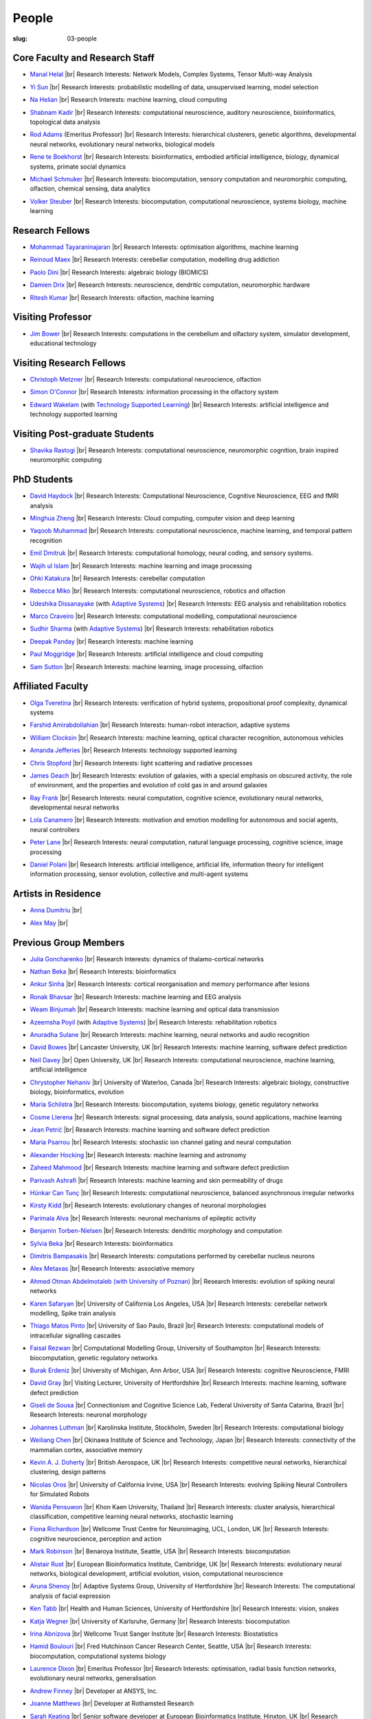 People
######
:slug: 03-people

.. _Adaptive Systems: #
.. _Technology Supported Learning: #


Core Faculty and Research Staff
--------------------------------

- `Manal Helal`_ |br|
  Research Interests: Network Models, Complex Systems, Tensor Multi-way Analysis

.. _Manal Helal: http://www.manalhelal.com/research/

- `Yi Sun`_ |br|
  Research Interests: probabilistic modelling of data, unsupervised learning, model selection

.. _Yi Sun: https://researchprofiles.herts.ac.uk/portal/en/persons/yi-sun(0ea48521-5ead-4285-929c-8db4b2aef1f0).html

- `Na Helian`_ |br|
  Research Interests: machine learning, cloud computing

.. _Na Helian: https://researchprofiles.herts.ac.uk/portal/en/persons/na-helian(acd0e94e-caa1-4ffe-8f0d-ee5dccbd923f).html

- `Shabnam Kadir`_ |br|
  Research Interests: computational neuroscience, auditory neuroscience, bioinformatics, topological data analysis

.. _Shabnam Kadir: https://researchprofiles.herts.ac.uk/portal/en/persons/shabnam-kadir(487abc65-1574-4e1b-8816-452d013ab299).html

- `Rod Adams`_ (Emeritus Professor) |br|
  Research Interests: hierarchical clusterers, genetic algorithms, developmental neural networks, evolutionary neural networks, biological models

.. _Rod Adams: https://researchprofiles.herts.ac.uk/portal/en/persons/roderick-adams(b275ad07-733e-48c9-b71d-9fd70809843a).html

- `Rene te Boekhorst`_ |br|
  Research Interests: bioinformatics, embodied artificial intelligence, biology, dynamical systems, primate social dynamics

.. _Rene te Boekhorst: https://researchprofiles.herts.ac.uk/portal/en/persons/rene-te-boekhorst(9d93242e-fc6f-46e3-9bd9-a59cbbbb8288).html

- `Michael Schmuker`_ |br|
  Research Interests: biocomputation, sensory computation and neuromorphic computing, olfaction, chemical sensing, data analytics

.. _Michael Schmuker: https://researchprofiles.herts.ac.uk/portal/en/persons/michael-schmuker(fda08dd2-790b-4871-92cb-324b9f1e4267).html

- `Volker Steuber`_ |br|
  Research Interests: biocomputation, computational neuroscience, systems biology, machine learning

.. _Volker Steuber: https://researchprofiles.herts.ac.uk/portal/en/persons/volker-steuber(43b1e474-9894-40d4-8eed-470dd7a7f29e).html

Research Fellows
-----------------

- `Mohammad Tayaraninajaran`_ |br|
  Research Interests: optimisation algorithms, machine learning

.. _Mohammad Tayaraninajaran:

- `Reinoud Maex`_ |br|
  Research Interests: cerebellar computation, modelling drug addiction

.. _Reinoud Maex:

- `Paolo Dini`_ |br|
  Research Interests: algebraic biology (BIOMICS)

.. _Paolo Dini:

- `Damien Drix`_ |br|
  Research Interests: neuroscience, dendritic computation, neuromorphic hardware

.. _Damien Drix: https://scholar.google.co.uk/citations?user=y5LqFCQAAAAJ&hl=en

- `Ritesh Kumar`_ |br|
  Research Interests: olfaction, machine learning

.. _Ritesh Kumar: https://scholar.google.com/citations?user=ls5bkwsAAAAJ&hl=en

Visiting Professor
-------------------

- `Jim Bower`_ |br|
  Research Interests: computations in the cerebellum and olfactory system, simulator development, educational technology

.. _Jim Bower:

Visiting Research Fellows
-------------------------

- `Christoph Metzner`_ |br|
  Research Interests: computational neuroscience, olfaction

.. _Christoph Metzner:

- `Simon O'Connor`_ |br|
  Research Interests: information processing in the olfactory system

.. _Simon O'Connor:

- `Edward Wakelam`_ (with `Technology Supported Learning`_) |br|
  Research Interests: artificial intelligence and technology supported learning

.. _Edward Wakelam: https://uk.linkedin.com/pub/ed-wakelam/1/152/aa9

Visiting Post-graduate Students
--------------------------------

- `Shavika Rastogi`_ |br|
  Research Interests: computational neuroscience, neuromorphic cognition, brain inspired neuromorphic computing

.. _Shavika Rastogi: https://www.linkedin.com/in/shavika-rastogi-03293371/


PhD Students
------------

- `David Haydock`_ |br|
  Research Interests: Computational Neuroscience, Cognitive Neuroscience, EEG and fMRI analysis

.. _David Haydock:


- `Minghua Zheng`_ |br|
  Research Interests: Cloud computing, computer vision and deep learning

.. _Minghua Zheng:


- `Yaqoob Muhammad`_ |br|
  Research Interests: computational neuroscience, machine learning, and temporal pattern recognition

.. _Yaqoob Muhammad:


- `Emil Dmitruk`_ |br|
  Research Interests: computational homology, neural coding, and sensory systems.

.. _Emil Dmitruk:

- `Wajih ul Islam`_ |br|
  Research Interests: machine learning and image processing

.. _Wajih ul Islam:

- `Ohki Katakura`_ |br|
  Research Interests: cerebellar computation

.. _Ohki Katakura:

- `Rebecca Miko`_ |br|
  Research Interests: computational neuroscience, robotics and olfaction

.. _Rebecca Miko: https://uk.linkedin.com/in/rebecca-miko

- `Udeshika Dissanayake`_ (with `Adaptive Systems`_) |br|
  Research Interests: EEG analysis and rehabilitation robotics

.. _Udeshika Dissanayake:

.. His last name requires a different character - can't use the standard linking way for it

- `Marco Craveiro`_ |br|
  Research Interests: computational modelling, computational neuroscience

.. _Marco Craveiro: https://mcraveiro.blogspot.co.uk/

- `Sudhir Sharma`_ (with `Adaptive Systems`_) |br|
  Research Interests: rehabilitation robotics

.. _Sudhir Sharma:

- `Deepak Panday`_ |br|
  Research Interests: machine learning

.. _Deepak Panday:

- `Paul Moggridge`_ |br|
  Research Interests: artificial intelligence and cloud computing

.. _Paul Moggridge: https://uk.linkedin.com/in/pmmoggridge

- `Sam Sutton <https://uk.linkedin.com/in/samuel-sutton-582a00b5>`__ |br|
  Research Interests: machine learning, image processing, olfaction

Affiliated Faculty
------------------

- `Olga Tveretina`_ |br|
  Research Interests: verification of hybrid systems, propositional proof complexity​, dynamical systems

.. _Olga Tveretina:

- `Farshid Amirabdollahian`_ |br|
  Research Interests: human-robot interaction, adaptive systems

.. _Farshid Amirabdollahian:

- `William Clocksin`_ |br|
  Research Interests: machine learning, optical character recognition, autonomous vehicles

.. _William Clocksin:

- `Amanda Jefferies`_ |br|
  Research Interests: technology supported learning

.. _Amanda Jefferies:

- `Chris Stopford`_ |br|
  Research Interests: light scattering and radiative processes

.. _Chris Stopford: https://researchprofiles.herts.ac.uk/portal/en/persons/chris-stopford(257ec99a-564f-4fbf-985f-8189cc31ce12).html

- `James Geach`_ |br|
  Research Interests: evolution of galaxies, with a special emphasis on obscured activity, the role of environment, and the properties and evolution of cold gas in and around galaxies

.. _James Geach: http://www.jamesgeach.com/

- `Ray Frank`_ |br|
  Research Interests: neural computation, cognitive science, evolutionary neural networks, developmental neural networks

.. _Ray Frank:

- `Lola Canamero`_ |br|
  Research Interests: motivation and emotion modelling for autonomous and social agents, neural controllers

.. _Lola Canamero: https://researchprofiles.herts.ac.uk/portal/en/persons/lola-canamero(63a7227c-1c54-4d7c-b2dd-70e9baec5003).html

- `Peter Lane`_ |br|
  Research Interests: neural computation, natural language processing, cognitive science, image processing

.. _Peter Lane: https://researchprofiles.herts.ac.uk/portal/en/persons/peter-lane(bb457ee3-4eb1-4e04-97bb-6e9f1cf2ac91).html

- `Daniel Polani`_ |br|
  Research Interests: artificial intelligence, artificial life, information theory for intelligent information processing, sensor evolution, collective and multi-agent systems

.. _Daniel Polani: https://researchprofiles.herts.ac.uk/portal/en/persons/daniel-polani(01cd29b6-ead6-4b2c-9e73-e39f197bd41d).html

Artists in Residence
----------------------
- `Anna Dumitriu`_ |br|

.. _Anna Dumitriu: https://annadumitriu.co.uk

- `Alex May`_ |br|

.. _Alex May: https://www.alexmayarts.co.uk/


Previous Group Members
----------------------

- `Julia Goncharenko`_ |br|
  Research Interests: dynamics of thalamo-cortical networks

.. _Julia Goncharenko:

- `Nathan Beka`_ |br|
  Research Interests: bioinformatics

.. _Nathan Beka:

- `Ankur Sinha`_ |br|
  Research Interests: cortical reorganisation and memory performance after lesions

.. _Ankur Sinha: https://ankursinha.in

- `Ronak Bhavsar`_ |br|
  Research Interests: machine learning and EEG analysis

.. _Ronak Bhavsar:

- `Weam Binjumah`_ |br|
  Research Interests: machine learning and optical data transmission

.. _Weam Binjumah:

- `Azeemsha Poyil`_ (with `Adaptive Systems`_) |br|
  Research Interests: rehabilitation robotics

.. _Azeemsha Poyil:

- `Anuradha Sulane`_ |br|
  Research Interests: machine learning, neural networks and audio recognition

.. _Anuradha Sulane:

- `David Bowes`_ |br|
  Lancaster University, UK |br|
  Research Interests: machine learning, software defect prediction

.. _David Bowes: https://researchprofiles.herts.ac.uk/portal/en/persons/david-bowes(bb92daec-1377-4f23-a505-800dd314dceb).html

- `Neil Davey`_ |br|
  Open University, UK |br|
  Research Interests: computational neuroscience, machine learning, artificial intelligence

.. _Neil Davey:

- `Chrystopher Nehaniv`_ |br|
  University of Waterloo, Canada |br|
  Research Interests: algebraic biology, constructive biology, bioinformatics, evolution

.. _Chrystopher Nehaniv: https://researchprofiles.herts.ac.uk/portal/en/persons/chrystopher-nehaniv(820b26d8-d3ca-400b-9d71-e26a3eabb835).html

- `Maria Schilstra`_ |br|
  Research Interests: biocomputation, systems biology, genetic regulatory networks

.. _Maria Schilstra:

- `Cosme Llerena`_ |br|
  Research Interests: signal processing, data analysis, sound applications, machine learning

.. _Cosme Llerena:

- `Jean Petrić`_ |br|
  Research Interests: machine learning and software defect prediction

.. _Jean Petrić:

- `Maria Psarrou`_ |br|
  Research Interests: stochastic ion channel gating and neural computation

.. _Maria Psarrou:

- `Alexander Hocking`_ |br|
  Research Interests: machine learning and astronomy

.. _Alexander Hocking:

- `Zaheed Mahmood`_ |br|
  Research Interests: machine learning and software defect prediction

.. _Zaheed Mahmood: https://uk.linkedin.com/in/zaheedmahmood

- `Parivash Ashrafi`_ |br|
  Research Interests: machine learning and skin permeability of drugs

.. _Parivash Ashrafi:

- `Hünkar Can Tunç`_ |br|
  Research Interests: computational neuroscience, balanced asynchronous irregular networks

.. _Hünkar Can Tunç:

- `Kirsty Kidd`_ |br|
  Research Interests: evolutionary changes of neuronal morphologies

.. _Kirsty Kidd:

- `Parimala Alva`_ |br|
  Research Interests: neuronal mechanisms of epileptic activity

.. _Parimala Alva:

- `Benjamin Torben-Nielsen`_ |br|
  Research Interests: dendritic morphology and computation

.. _Benjamin Torben-Nielsen:

- `Sylvia Beka`_ |br|
  Research Interests: bioinformatics

.. _Sylvia Beka:

- `Dimitris Bampasakis`_ |br|
  Research Interests: computations performed by cerebellar nucleus neurons

.. _Dimitris Bampasakis: http://www.researchgate.net/profile/Dimitris_Bampasakis

- `Alex Metaxas`_ |br|
  Research Interests: associative memory

.. _Alex Metaxas:

- `Ahmed Otman Abdelmotaleb (with University of Poznan)`_ |br|
  Research Interests: evolution of spiking neural networks

.. _Ahmed Otman Abdelmotaleb (with University of Poznan):

- `Karen Safaryan`_ |br|
  University of California Los Angeles, USA |br|
  Research Interests: cerebellar network modelling, Spike train analysis

.. _Karen Safaryan:

- `Thiago Matos Pinto`_ |br|
  University of Sao Paulo, Brazil |br|
  Research Interests: computational models of intracellular signalling cascades

.. _Thiago Matos Pinto:

- `Faisal Rezwan`_ |br|
  Computational Modelling Group, University of Southampton |br|
  Research Interests: biocomputation, genetic regulatory networks

.. _Faisal Rezwan:

- `Burak Erdeniz`_ |br|
  University of Michigan, Ann Arbor, USA |br|
  Research Interests: cognitive Neuroscience, FMRI

.. _Burak Erdeniz:

- `David Gray`_ |br|
  Visiting Lecturer, University of Hertfordshire |br|
  Research Interests: machine learning, software defect prediction

.. _David Gray:

- `Giseli de Sousa`_ |br|
  Connectionism and Cognitive Science Lab, Federal University of Santa Catarina, Brazil |br|
  Research Interests: neuronal morphology

.. _Giseli de Sousa:

- `Johannes Luthman`_ |br|
  Karolinska Institute, Stockholm, Sweden |br|
  Research Interests: computational biology

.. _Johannes Luthman:

- `Weiliang Chen`_ |br|
  Okinawa Institute of Science and Technology, Japan |br|
  Research Interests: connectivity of the mammalian cortex, associative memory

.. _Weiliang Chen:

- `Kevin A. J. Doherty`_ |br|
  British Aerospace, UK |br|
  Research Interests: competitive neural networks, hierarchical clustering, design patterns

.. _Kevin A. J. Doherty:

- `Nicolas Oros`_ |br|
  University of California Irvine, USA |br|
  Research Interests: evolving Spiking Neural Controllers for Simulated Robots

.. _Nicolas Oros:

- `Wanida Pensuwon`_ |br|
  Khon Kaen University, Thailand |br|
  Research Interests: cluster analysis, hierarchical classification, competitive learning neural networks, stochastic learning

.. _Wanida Pensuwon:

- `Fiona Richardson`_ |br|
  Wellcome Trust Centre for Neuroimaging, UCL, London, UK |br|
  Research Interests: cognitive neuroscience, perception and action

.. _Fiona Richardson:

- `Mark Robinson`_ |br|
  Benaroya Institute, Seattle, USA |br|
  Research Interests: biocomputation

.. _Mark Robinson:

- `Alistair Rust`_ |br|
  European Bioinformatics Institute, Cambridge, UK |br|
  Research Interests: evolutionary neural networks, biological development, artificial evolution, vision, computational neuroscience

.. _Alistair Rust:

- `Aruna Shenoy`_ |br|
  Adaptive Systems Group, University of Hertfordshire |br|
  Research Interests: The computational analysis of facial expression

.. _Aruna Shenoy:

- `Ken Tabb`_ |br|
  Health and Human Sciences, University of Hertfordshire |br|
  Research Interests: vision, snakes

.. _Ken Tabb:

- `Katja Wegner`_ |br|
  University of Karlsruhe, Germany |br|
  Research Interests: biocomputation

.. _Katja Wegner:

- `Irina Abnizova`_ |br|
  Wellcome Trust Sanger Institute |br|
  Research Interests: Biostatistics

.. _Irina Abnizova:

- `Hamid Boulouri`_ |br|
  Fred Hutchinson Cancer Research Center, Seattle, USA |br|
  Research Interests: biocomputation, computational systems biology

.. _Hamid Boulouri:

- `Laurence Dixon`_ |br|
  Emeritus Professor |br|
  Research Interests: optimisation, radial basis function networks, evolutionary neural networks, generalisation

.. _Laurence Dixon:

- `Andrew Finney`_ |br|
  Developer at ANSYS, Inc.

.. _Andrew Finney:

- `Joanne Matthews`_ |br|
  Developer at Rothamsted Research

.. _Joanne Matthews:

- `Sarah Keating`_ |br|
  Senior software developer at European Bioinformatics Institute, Hinxton, UK |br|
  Research Interests: computational systems biology

.. _Sarah Keating:

- `Mark McAuley`_

.. _Mark McAuley:

- `Wolfgang Marwan`_ |br|
  Max-Planck-Institut fuer Dynamik komplexer technischer Systeme, Madgeburg, Germany`_ |br|
  Research Interests: molecular network analysis

.. _Wolfgang Marwan:

- `Tamie Salter`_ |br|
  Que Innovations Lab, Canada |br|
  Research Interests: Assistive Robotics

.. _Tamie Salter:

- `Angela Thurnham`_ |br|
  Tilda Goldberg Centre for Social Work and Social Care, UK |br|
  Research Interests: Schizophrenia and Connectionist Models

.. _Angela Thurnham:

- `Zhengjun Pan`_ |br|
  Software Contractor at Anite; Director at TurboLab Ltd

.. _Zhengjun Pan:

.. |br| raw:: html

    <br />
